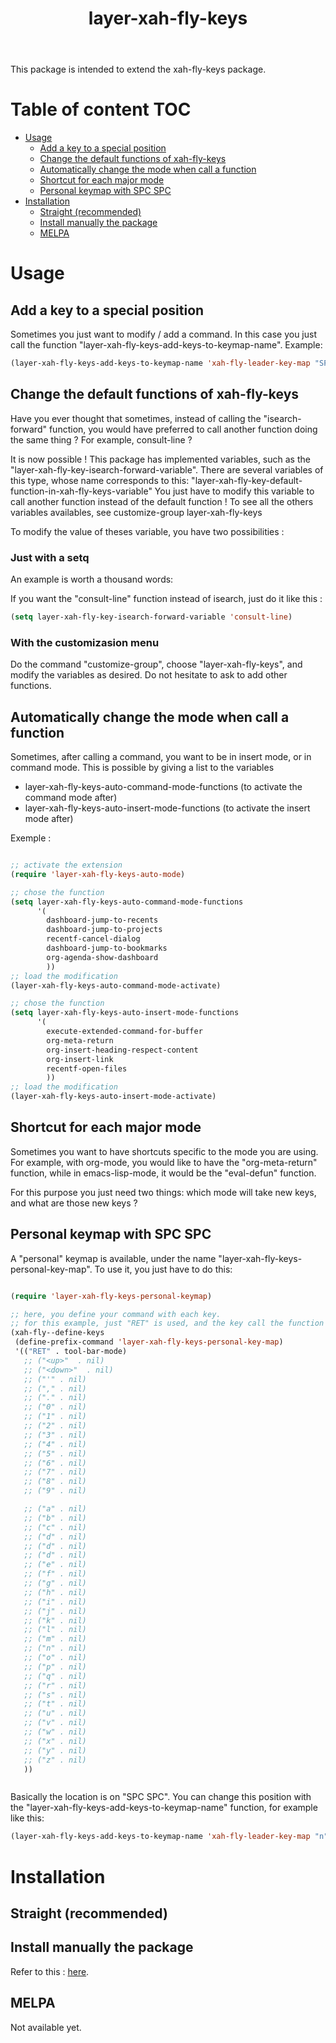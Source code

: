 #+TITLE: layer-xah-fly-keys


This package is intended to extend the xah-fly-keys package.

* Table of content :TOC:
- [[#usage][Usage]]
  - [[#add-a-key-to-a-special-position][Add a key to a special position]]
  - [[#change-the-default-functions-of-xah-fly-keys][Change the default functions of xah-fly-keys]]
  - [[#automatically-change-the-mode-when-call-a-function][Automatically change the mode when call a function]]
  - [[#shortcut-for-each-major-mode][Shortcut for each major mode]]
  - [[#personal-keymap-with-spc-spc][Personal keymap with SPC SPC]]
- [[#installation][Installation]]
  - [[#straight-recommended][Straight (recommended)]]
  - [[#install-manually-the-package][Install manually the package]]
  - [[#melpa][MELPA]]

* Usage

** Add a key to a special position


Sometimes you just want to modify / add a command. In this case you just call the function "layer-xah-fly-keys-add-keys-to-keymap-name". 
Example: 

#+begin_src emacs-lisp
   (layer-xah-fly-keys-add-keys-to-keymap-name 'xah-fly-leader-key-map "SPC" 'layer-xah-fly-keys-personal-key-map)
#+end_src



** Change the default functions of xah-fly-keys

Have you ever thought that sometimes, instead of calling the "isearch-forward" function, you would have preferred to call another function doing the same thing ? For example, consult-line ?

It is now possible ! 
This package has implemented variables, such as the "layer-xah-fly-key-isearch-forward-variable".
There are several variables of this type, whose name corresponds to this: 
"layer-xah-fly-key-default-function-in-xah-fly-keys-variable"
You just have to modify this variable to call another function instead of the default function !
To see all the others variables availables, see
customize-group
layer-xah-fly-keys

To modify the value of theses variable, you have two possibilities : 

*** Just with a setq

An example is worth a thousand words:

If you want the "consult-line" function instead of isearch, just do it like this : 

#+begin_src emacs-lisp
  (setq layer-xah-fly-key-isearch-forward-variable 'consult-line)
#+end_src


*** With the customizasion menu

Do the command "customize-group", choose "layer-xah-fly-keys", and modify the variables as desired. 
Do not hesitate to ask to add other functions.

** Automatically change the mode when call a function

Sometimes, after calling a command, you want to be in insert mode, or in command mode. This is possible by giving a list to the variables
- layer-xah-fly-keys-auto-command-mode-functions (to activate the command mode after)
- layer-xah-fly-keys-auto-insert-mode-functions (to activate the insert mode after)


Exemple : 
#+begin_src emacs-lisp

  ;; activate the extension
  (require 'layer-xah-fly-keys-auto-mode)

  ;; chose the function
  (setq layer-xah-fly-keys-auto-command-mode-functions
        '(
          dashboard-jump-to-recents
          dashboard-jump-to-projects
          recentf-cancel-dialog
          dashboard-jump-to-bookmarks
          org-agenda-show-dashboard
          ))
  ;; load the modification
  (layer-xah-fly-keys-auto-command-mode-activate)

  ;; chose the function
  (setq layer-xah-fly-keys-auto-insert-mode-functions
        '(
          execute-extended-command-for-buffer
          org-meta-return
          org-insert-heading-respect-content
          org-insert-link
          recentf-open-files
          ))
  ;; load the modification
  (layer-xah-fly-keys-auto-insert-mode-activate)
#+end_src

** Shortcut for each major mode

Sometimes you want to have shortcuts specific to the mode you are using. For example, with org-mode, you would like to have the "org-meta-return" function, while in emacs-lisp-mode, it would be the "eval-defun" function.

For this purpose you just need two things: which mode will take new keys, and what are those new keys ?

** Personal keymap with SPC SPC

A "personal" keymap is available, under the name "layer-xah-fly-keys-personal-key-map". 
To use it, you just have to do this: 

#+begin_src emacs-lisp

  (require 'layer-xah-fly-keys-personal-keymap)

  ;; here, you define your command with each key.
  ;; for this example, just "RET" is used, and the key call the function "tool-bar-mode"
  (xah-fly--define-keys
   (define-prefix-command 'layer-xah-fly-keys-personal-key-map)
   '(("RET" . tool-bar-mode)
     ;; ("<up>"  . nil)
     ;; ("<down>"  . nil)
     ;; ("'" . nil)
     ;; ("," . nil)
     ;; ("." . nil)
     ;; ("0" . nil)
     ;; ("1" . nil)
     ;; ("2" . nil)
     ;; ("3" . nil)
     ;; ("4" . nil)
     ;; ("5" . nil)
     ;; ("6" . nil)
     ;; ("7" . nil)
     ;; ("8" . nil)
     ;; ("9" . nil)

     ;; ("a" . nil)
     ;; ("b" . nil)
     ;; ("c" . nil)
     ;; ("d" . nil)
     ;; ("d" . nil)
     ;; ("d" . nil)
     ;; ("e" . nil)
     ;; ("f" . nil)
     ;; ("g" . nil)
     ;; ("h" . nil)
     ;; ("i" . nil)
     ;; ("j" . nil)
     ;; ("k" . nil)
     ;; ("l" . nil)
     ;; ("m" . nil)
     ;; ("n" . nil)
     ;; ("o" . nil)
     ;; ("p" . nil)
     ;; ("q" . nil)
     ;; ("r" . nil)
     ;; ("s" . nil)
     ;; ("t" . nil)
     ;; ("u" . nil)
     ;; ("v" . nil)
     ;; ("w" . nil)
     ;; ("x" . nil)
     ;; ("y" . nil)
     ;; ("z" . nil)
     ))


#+end_src

Basically the location is on "SPC SPC".
You can change this position with the "layer-xah-fly-keys-add-keys-to-keymap-name" function, for example like this: 

#+begin_src emacs-lisp
(layer-xah-fly-keys-add-keys-to-keymap-name 'xah-fly-leader-key-map "n" 'layer-xah-fly-keys-personal-key-map)
#+end_src

* Installation

** Straight (recommended)

** Install manually the package

Refer to this : [[http://xahlee.info/emacs/emacs/emacs_installing_packages.html#:~:text=Load%20the%20File%20Manually&text=To%20use%20the%20package,%20all,the%20command%20in%20the%20package.][here]].

** MELPA

Not available yet.

